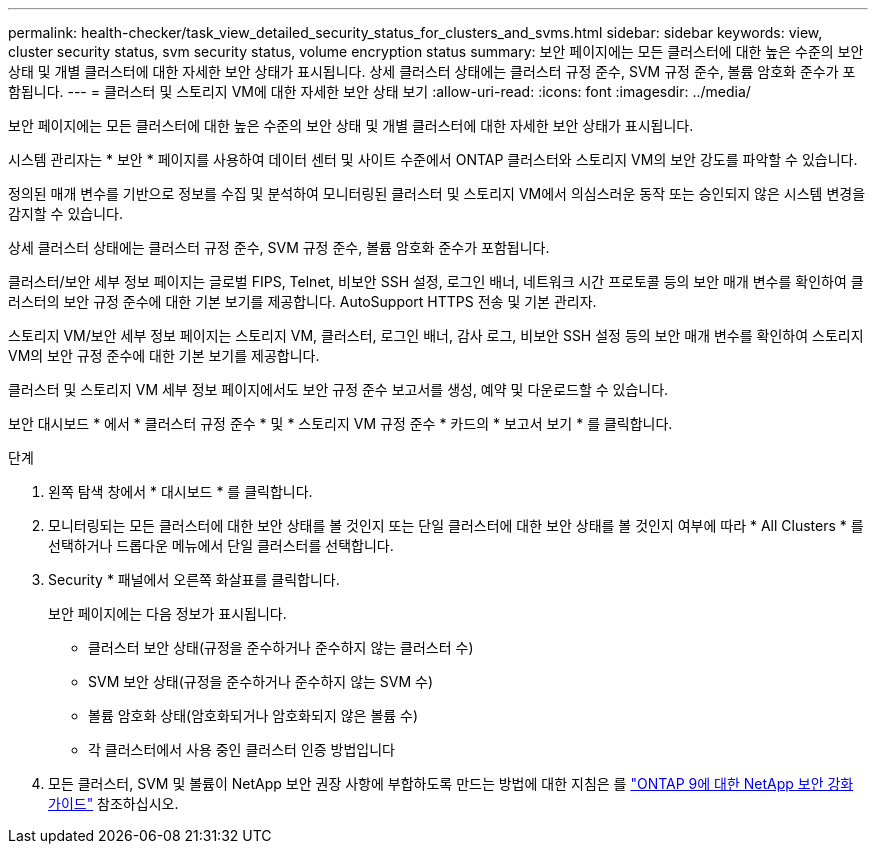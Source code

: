 ---
permalink: health-checker/task_view_detailed_security_status_for_clusters_and_svms.html 
sidebar: sidebar 
keywords: view, cluster security status, svm security status, volume encryption status 
summary: 보안 페이지에는 모든 클러스터에 대한 높은 수준의 보안 상태 및 개별 클러스터에 대한 자세한 보안 상태가 표시됩니다. 상세 클러스터 상태에는 클러스터 규정 준수, SVM 규정 준수, 볼륨 암호화 준수가 포함됩니다. 
---
= 클러스터 및 스토리지 VM에 대한 자세한 보안 상태 보기
:allow-uri-read: 
:icons: font
:imagesdir: ../media/


[role="lead"]
보안 페이지에는 모든 클러스터에 대한 높은 수준의 보안 상태 및 개별 클러스터에 대한 자세한 보안 상태가 표시됩니다.

시스템 관리자는 * 보안 * 페이지를 사용하여 데이터 센터 및 사이트 수준에서 ONTAP 클러스터와 스토리지 VM의 보안 강도를 파악할 수 있습니다.

정의된 매개 변수를 기반으로 정보를 수집 및 분석하여 모니터링된 클러스터 및 스토리지 VM에서 의심스러운 동작 또는 승인되지 않은 시스템 변경을 감지할 수 있습니다.

상세 클러스터 상태에는 클러스터 규정 준수, SVM 규정 준수, 볼륨 암호화 준수가 포함됩니다.

클러스터/보안 세부 정보 페이지는 글로벌 FIPS, Telnet, 비보안 SSH 설정, 로그인 배너, 네트워크 시간 프로토콜 등의 보안 매개 변수를 확인하여 클러스터의 보안 규정 준수에 대한 기본 보기를 제공합니다. AutoSupport HTTPS 전송 및 기본 관리자.

스토리지 VM/보안 세부 정보 페이지는 스토리지 VM, 클러스터, 로그인 배너, 감사 로그, 비보안 SSH 설정 등의 보안 매개 변수를 확인하여 스토리지 VM의 보안 규정 준수에 대한 기본 보기를 제공합니다.

클러스터 및 스토리지 VM 세부 정보 페이지에서도 보안 규정 준수 보고서를 생성, 예약 및 다운로드할 수 있습니다.

보안 대시보드 * 에서 * 클러스터 규정 준수 * 및 * 스토리지 VM 규정 준수 * 카드의 * 보고서 보기 * 를 클릭합니다.

.단계
. 왼쪽 탐색 창에서 * 대시보드 * 를 클릭합니다.
. 모니터링되는 모든 클러스터에 대한 보안 상태를 볼 것인지 또는 단일 클러스터에 대한 보안 상태를 볼 것인지 여부에 따라 * All Clusters * 를 선택하거나 드롭다운 메뉴에서 단일 클러스터를 선택합니다.
. Security * 패널에서 오른쪽 화살표를 클릭합니다.
+
보안 페이지에는 다음 정보가 표시됩니다.

+
** 클러스터 보안 상태(규정을 준수하거나 준수하지 않는 클러스터 수)
** SVM 보안 상태(규정을 준수하거나 준수하지 않는 SVM 수)
** 볼륨 암호화 상태(암호화되거나 암호화되지 않은 볼륨 수)
** 각 클러스터에서 사용 중인 클러스터 인증 방법입니다


. 모든 클러스터, SVM 및 볼륨이 NetApp 보안 권장 사항에 부합하도록 만드는 방법에 대한 지침은 를 https://www.netapp.com/pdf.html?item=/media/10674-tr4569pdf.pdf["ONTAP 9에 대한 NetApp 보안 강화 가이드"^] 참조하십시오.


